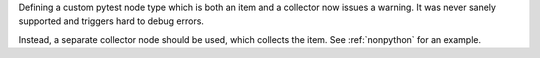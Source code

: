 Defining a custom pytest node type which is both an item and a collector now issues a warning.
It was never sanely supported and triggers hard to debug errors.

Instead, a separate collector node should be used, which collects the item. See :ref:`nonpython` for an example.
